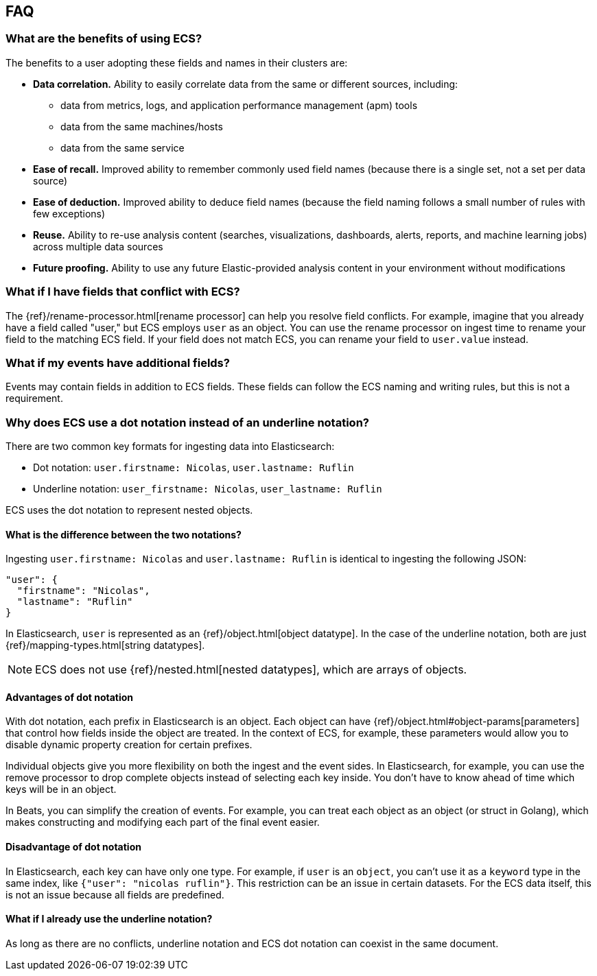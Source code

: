 [[ecs-faq]]
== FAQ

[float]
[[ecs-benefits]]
=== What are the benefits of using ECS?

The benefits to a user adopting these fields and names in their clusters are:

* **Data correlation.** Ability to easily correlate data from the same or different sources, including:
** data from metrics, logs, and application performance management (apm) tools
** data from the same machines/hosts
** data from the same service
* **Ease of recall.** Improved ability to remember commonly used field names (because there is a single set, not a set per data source)
* **Ease of deduction.** Improved ability to deduce field names (because the field naming follows a small number of rules with few exceptions)
* **Reuse.** Ability to re-use analysis content (searches, visualizations, dashboards, alerts, reports, and machine learning jobs) across multiple data sources
* **Future proofing.** Ability to use any future Elastic-provided analysis content in your environment without modifications

[float]
[[conflict]]
=== What if I have fields that conflict with ECS?

The
{ref}/rename-processor.html[rename
processor] can help you resolve field conflicts. For example, imagine that you
already have a field called "user," but ECS employs `user` as an object. You can
use the rename processor on ingest time to rename your field to the matching ECS
field. If your field does not match ECS, you can rename your field to
`user.value` instead.

[float]
[[addl-fields]]
=== What if my events have additional fields?

Events may contain fields in addition to ECS fields. These fields can follow the
ECS naming and writing rules, but this is not a requirement.

[float]
[[dot-notation]]
=== Why does ECS use a dot notation instead of an underline notation?

There are two common key formats for ingesting data into Elasticsearch:

* Dot notation: `user.firstname: Nicolas`, `user.lastname: Ruflin`
* Underline notation: `user_firstname: Nicolas`, `user_lastname: Ruflin`

ECS uses the dot notation to represent nested objects. 

[float]
[[notation-diff]]
==== What is the difference between the two notations?

Ingesting `user.firstname: Nicolas` and `user.lastname: Ruflin` is identical to ingesting the following JSON:

```
"user": {
  "firstname": "Nicolas",
  "lastname": "Ruflin"
}
```

In Elasticsearch, `user` is represented as an {ref}/object.html[object
datatype]. In the case of the underline notation, both are just
{ref}/mapping-types.html[string datatypes].

NOTE: ECS does not use {ref}/nested.html[nested
datatypes], which are arrays of objects.

[float]
[[dot-adv]]
==== Advantages of dot notation

With dot notation, each prefix in Elasticsearch is an object. Each object can have
{ref}/object.html#object-params[parameters]
that control how fields inside the object are treated. In the context of ECS,
for example, these parameters would allow you to disable dynamic property
creation for certain prefixes.

Individual objects give you more flexibility on both the ingest and the event
sides. In Elasticsearch, for example, you can use the remove processor to drop
complete objects instead of selecting each key inside. You don't have to know
ahead of time which keys will be in an object.

In Beats, you can simplify the creation of events. For example, you can treat
each object as an object (or struct in Golang), which makes constructing and
modifying each part of the final event easier.

[float]
[[dot-disadv]]
==== Disadvantage of dot notation

In Elasticsearch, each key can have only one type. For example, if `user` is an
`object`, you can't use it as a `keyword` type in the same index, like `{"user":
"nicolas ruflin"}`. This restriction can be an issue in certain datasets. For
the ECS data itself, this is not an issue because all fields are predefined.

[float]
[[underline]]
==== What if I already use the underline notation?

As long as there are no conflicts, underline notation and ECS dot notation can
coexist in the same document.


